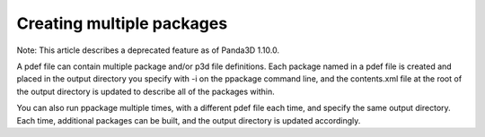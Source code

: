 .. _creating-multiple-packages:

Creating multiple packages
==========================

Note: This article describes a deprecated feature as of Panda3D 1.10.0.

A pdef file can contain multiple package and/or p3d file definitions. Each
package named in a pdef file is created and placed in the output directory you
specify with -i on the ppackage command line, and the contents.xml file at the
root of the output directory is updated to describe all of the packages
within.

You can also run ppackage multiple times, with a different pdef file each
time, and specify the same output directory. Each time, additional packages
can be built, and the output directory is updated accordingly.
